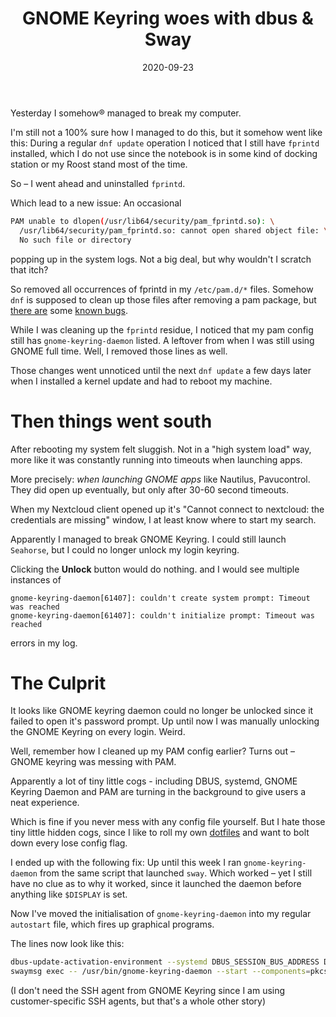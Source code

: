 #+TITLE: GNOME Keyring woes with dbus & Sway
#+DATE: 2020-09-23
#+TAGS[]: i3 sway dbus gnome keyring linux

Yesterday I somehow® managed to break my computer.

I'm still not a 100% sure how I managed to do this, but it somehow went like
this: During a regular =dnf update= operation I noticed that I still have
=fprintd= installed, which I do not use since the notebook is in some kind of
docking station or my Roost stand most of the time.

So – I went ahead and uninstalled =fprintd=.

Which lead to a new issue: An occasional

#+begin_src bash
PAM unable to dlopen(/usr/lib64/security/pam_fprintd.so): \
  /usr/lib64/security/pam_fprintd.so: cannot open shared object file: \
  No such file or directory
#+end_src

popping up in the system logs. Not a big deal, but why wouldn't I scratch that itch?

So removed all occurrences of fprintd in my =/etc/pam.d/*= files. Somehow =dnf=
is supposed to clean up those files after removing a pam package,
but [[https://bugzilla.redhat.com/show_bug.cgi?id=1203671][there are]] some
[[https://bugzilla.redhat.com/show_bug.cgi?id=1203671][known bugs]].

While I was cleaning up the =fprintd= residue, I noticed that my pam config
still has =gnome-keyring-daemon= listed. A leftover from when I was still using
GNOME full time. Well, I removed those lines as well.

Those changes went unnoticed until the next =dnf update= a few days later when I
installed a kernel update and had to reboot my machine.

* Then things went south

After rebooting my system felt sluggish. Not in a "high system load" way, more
like it was constantly running into timeouts when launching apps.

More precisely: /when launching GNOME apps/ like Nautilus, Pavucontrol. They did
open up eventually, but only after 30-60 second timeouts.

When my Nextcloud client opened up it's "Cannot connect to nextcloud: the
credentials are missing" window, I at least know where to start my search.

Apparently I managed to break GNOME Keyring. I could still launch =Seahorse=, but I could no longer unlock my login keyring.

#+ATTR_HTML: :class noborder
[[file:https://img.bascht.com/2020-blog/09-tech/keyring.png]]

Clicking the *Unlock* button would do nothing. and I would see multiple instances of

#+begin_src log
gnome-keyring-daemon[61407]: couldn't create system prompt: Timeout was reached
gnome-keyring-daemon[61407]: couldn't initialize prompt: Timeout was reached
#+end_src

errors in my log.

* The Culprit

It looks like GNOME keyring daemon could no longer be unlocked since it failed
to open it's password prompt. Up until now I was manually unlocking the GNOME
Keyring on every login. Weird.

Well, remember how I cleaned up my PAM config earlier?
Turns out – GNOME keyring was messing with PAM.

Apparently a lot of tiny little cogs - including DBUS, systemd, GNOME Keyring
Daemon and PAM are turning in the background to give users a neat experience.

Which is fine if you never mess with any config file yourself. But I hate those
tiny little hidden cogs, since I like to roll my own
[[https://git.bascht.space/bascht/dotfiles][dotfiles]] and want to bolt down
every lose config flag.

I ended up with the following fix: Up until this week I ran
=gnome-keyring-daemon= from the same script that launched =sway=. Which worked –
yet I still have no clue as to why it worked, since it launched the daemon
before anything like =$DISPLAY= is set.

Now I've moved the initialisation of =gnome-keyring-daemon= into my regular
=autostart= file, which fires up graphical programs. 

The lines now look like this:

#+begin_src bash
dbus-update-activation-environment --systemd DBUS_SESSION_BUS_ADDRESS DISPLAY XAUTHORITY > /dev/null
swaymsg exec -- /usr/bin/gnome-keyring-daemon --start --components=pkcs11,secrets
#+end_src

(I don't need the SSH agent from GNOME Keyring since I am using
customer-specific SSH agents, but that's a whole other story)
